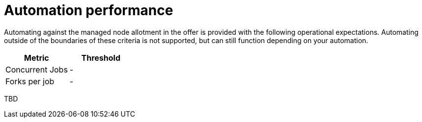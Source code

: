 [id="ref-aap-gcp-automation-performance"]

= Automation performance

Automating against the managed node allotment in the offer is provided with the following operational expectations. 
Automating outside of the boundaries of these criteria is not supported, but can still function depending on your automation.

[cols="30%,30%",options="header"]
|====
| Metric | Threshold
| Concurrent Jobs | -
| Forks per job | -
|====

TBD

